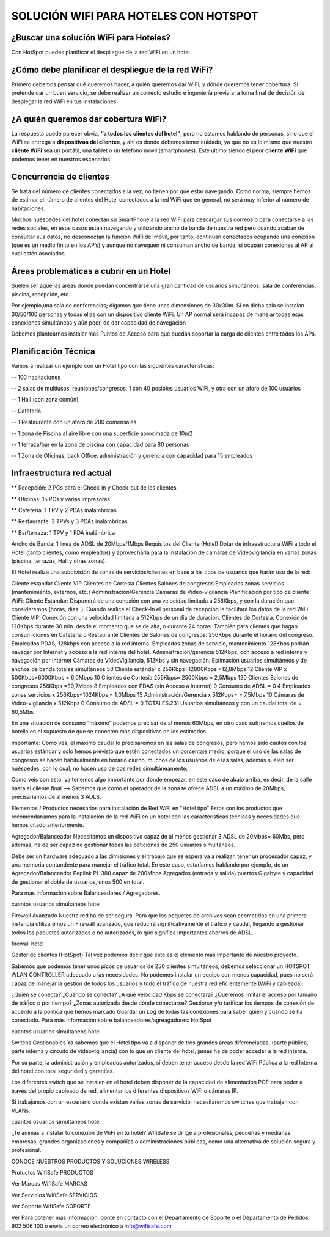 SOLUCIÓN WIFI PARA HOTELES CON HOTSPOT
=================================================================

¿Buscar una solución WiFi para Hoteles?
++++++++++++++++++++++++++++++++++++++++++

Con HotSpot puedes planificar el despliegue de la red WiFi en un hotel.

¿Cómo debe planificar el despliegue de la red WiFi?
++++++++++++++++++++++++++++++++++++++++++++++++++++++++

Primero debemos pensar qué queremos hacer, a quién queremos dar WiFi, y dónde queremos tener cobertura. Si pretende dar un buen servicio, se debe realizar un correcto estudio e ingeniería previa a la toma final de decisión de desplegar la red WiFi en tus instalaciones.


¿A quién queremos dar cobertura WiFi?
+++++++++++++++++++++++++++++++++++++++++++

La respuesta puede parecer obvia, **“a todos los clientes del hotel”**, pero no estamos hablando de personas, sino que el WiFi se entrega a **dispositivos del clientes**, y ahí es donde debemos tener cuidado, ya que no es lo mismo que nuestro **cliente WiFi** sea un portátil, una tablet o un teléfono móvil (smartphones). Este último siendo el peor **cliente WiFi** que podemos tener en nuestros escenarios.

Concurrencia de clientes
+++++++++++++++++++++++++++

Se trata del número de clientes conectados a la vez; no tienen por qué estar navegando. Como norma, siempre hemos de estimar el número de clientes del Hotel conectados a la red WiFi que en general, no será muy inferior al número de habitaciones.

Muchos huéspedes del hotel conectan su SmartPhone a la red WiFi para descargar sus correos o para conectarse a las redes sociales, en esos casos están navegando y utilizando ancho de banda de nuestra red pero cuando acaban de consultar sus datos, no desconectan la función WiFi del móvil, por tanto, continúan conectados ocupando una conexión (que es un medio finito en los AP’s) y aunque no naveguen ni consuman ancho de banda, sí ocupan conexiones al AP al cual estén asociados.


Áreas problemáticas a cubrir en un Hotel
++++++++++++++++++++++++++++++++++++++++++

Suelen ser aquellas áreas donde puedan concentrarse una gran cantidad de usuarios simultáneos; sala de conferencias, piscina, recepción, etc.

Por ejemplo,una sala de conferencias; digamos que tiene unas dimensiones de 30x30m. Si en dicha sala se instalan 30/50/100 personas y todas ellas con un dispositivo cliente WiFi. Un AP normal será incapaz de manejar todas esas conexiones simultáneas y aún peor, de dar capacidad de navegación

Debemos plantearnos instalar más Puntos de Acceso para que puedan soportar la carga de clientes entre todos los APs.

Planificación Técnica
++++++++++++++++++++++++

Vamos a realizar un ejemplo con un Hotel tipo con las siguientes características:

-- 100 habitaciones

-- 2 salas de multiusos, reuniones/congresos, 1 con 40 posibles usuarios WiFi, y otra con un aforo de 100 usuarios

-- 1 Hall (con zona común)

-- Cafetería

-- 1 Restaurante con un aforo de 200 comensales

-- 1 zona de Piscina al aire libre con una superficie aproximada de 10m2

-- 1 terraza/bar en la zona de piscina con capacidad para 80 personas

-- 1 Zona de Oficinas, back Office, administración y gerencia con capacidad para 15 empleados

Infraestructura red actual
++++++++++++++++++++++++

** Recepción: 2 PCs para el Check-in y Check-out de los clientes

** Oficinas: 15 PCs y varias impresoras

** Cafetería: 1 TPV y 2 PDAs inalámbricas

** Restaurante: 2 TPVs y 3 PDAs inalámbricas

** Bar/terraza: 1 TPV y 1 PDA inalámbrica

Ancho de Banda: 1 línea de ADSL de 20Mbps/1Mbps
Requisitos del Cliente (Hotel)
Dotar de infraestructura WiFi a todo el Hotel (tanto clientes, como empleados) y aprovecharla para la instalación de cámaras de Vídeovigilancia en varias zonas (piscina, terrazas, Hall y otras zonas).

El Hotel realiza una subdivisión de zonas de servicios/clientes en base a los tipos de usuarios que harán uso de la red:

Cliente estándar
Cliente VIP
Clientes de Cortesía
Clientes Salones de congresos
Empleados zonas servicios (mantenimiento, externos, etc.)
Administración/Gerencia
Cámaras de Video-vigilancia
Planificación por tipo de cliente WiFi:
Cliente Estándar: Dispondrá de una conexión con una velocidad limitada a 256Kbps, y con la duración que consideremos (horas, dias..). Cuando realice el Check-In el personal de recepción le facilitará los datos de la red WiFi.
Cliente VIP: Conexión con una velocidad limitada a 512Kbps de un día de duración.
Clientes de Cortesía: Conexión de 128Kbps durante 30 min. desde el momento que se de alta, o durante 24 horas. También para clientes que hagan consumiciones en Cafetería o Restaurante
Clientes de Salones de congresos: 256Kbps durante el horario del congreso.
Empleados PDAS, 128kbps con acceso a la red interna.
Empleados zonas de servicio, mantenimiento 128Kbps podrán navegar por Internet y acceso a la red interna del hotel.
Administración/gerencia 512Kbps, con acceso a red interna y navegación por Internet
Cámaras de VídeoVigilancia, 512Kbs y sin navegación.
Estimación usuarios simultáneos y de anchos de banda totales simultáneos
50 Cliente estándar x 256Kbps=12800Kbps =12,8Mbps
12 Cliente VIP x 500Kbps=6000Kbps = 6,0Mbps
10 Clientes de Cortesía 256Kbps= 2500Kbps = 2,5Mbps
120 Clientes Salones de congresos 256Kbps =30,7Mbps
8 Empleados con PDAS (sin Acceso a Internet) 0 Consumo de ADSL = 0
4 Empleados zonas servicios x 256Kbps=1024Kbps = 1,0Mbps
15 Administración/Gerencia x 512Kbps= = 7,5Mbps
10 Cámaras de Video-vigilancia x 512Kbps 0 Consumo de ADSL = 0
TOTALES:231 Usuarios simultáneos y con un caudal total de = 60,5Mbs

En una situación de consumo “máximo” podemos precisar de al menos 60Mbps, en otro caso sufriremos cuellos de botella en el supuesto de que se conecten más dispositivos de los estimados.

Importante: Como ves, el máximo caudal lo precisaremos en las salas de congresos, pero hemos sido cautos con los usuarios estándar y solo hemos previsto que estén conectados un porcentaje medio, porque el uso de las salas de congresos se hacen habitualmente en horario diurno, muchos de los usuarios de esas salas, además suelen ser huéspedes, con lo cual, no hacen uso de dos redes simultáneamente.

Como veis con esto, ya tenemos algo importante por donde empezar, en este caso de abajo arriba, es decir, de la calle hasta el cliente final.--> Sabemos que como el operador de la zona te ofrece ADSL a un máximo de 20Mbps, precisaríamos de al menos 3 ADLS.

Elementos / Productos necesarios para instalación de Red WiFi en "Hotel tipo"
Estos son los productos que recomendaríamos para la instalación de la red WiFi en un hotel con las características técnicas y necesidades que hemos citado anteriormente.

Agregador/Balanceador
Necesitamos un dispositivo capaz de al menos gestionar 3 ADSL de 20Mbps= 60Mbs, pero además, ha de ser capaz de gestionar todas las peticiones de 250 usuarios simultáneos.

Debe ser un hardware adecuado a las dimisiones y el trabajo que se espera va a realizar, tener un procesador capaz, y una memoria contundente para manejar el tráfico total. En este caso, estaríamos hablando por ejemplo, de un Agregador/Balanceador Peplink PL 380 capaz de 200Mbps Agregados (entrada y salida) puertos Gigabyte y capacidad de gestionar el doble de usuarios, unos 500 en total.

Para más información sobre Balanceadores / Agregadores.

cuantos usuarios simultaneos hotel

Firewall Avanzado
Nuestra red ha de ser segura. Para que los paquetes de archivos sean acometidos en una primera instancia utilizaremos un Firewall avanzado, que reducirá significativamente el tráfico y caudal, llegando a gestionar todos los paquetes autorizados o no autorizados, lo que significa importantes ahorros de ADSL.

firewall hotel

Gestor de clientes (HotSpot)
Tal vez podemos decir que éste es el elemento más importante de nuestro proyecto.

Sabemos que podemos tener unos picos de usuarios de 250 clientes simultáneos; debemos seleccionar un HOTSPOT WLAN CONTROLLER adecuado a las necesidades. No podemos instalar un equipo con menos capacidad, pues no será capaz de manejar la gestión de todos los usuarios y todo el tráfico de nuestra red eficientemente (WiFi y cableada):

¿Quién se conecta?
¿Cuándo se conecta?
¿A qué velocidad Kbps se conectará?
¿Queremos limitar el acceso por tamaño de tráfico o por tiempo?
¿Zonas autorizada desde dónde conectarse?
Gestionar y/o tarificar los tiempos de conexión de acuerdo a la política que hemos marcado
Guardar un Log de todas las conexiones para saber quién y cuándo se ha conectado.
Para más información sobre balanceadores/agreagadores: HotSpot

cuantos usuarios simultaneos hotel

Switchs Gestionables
Ya sabemos que el Hotel tipo va a disponer de tres grandes áreas diferenciadas, (parte pública, parte interna y circuito de vídeovigilancia) con lo que un cliente del hotel, jamás ha de poder acceder a la red interna.

Por su parte, la administración y empleados autorizados, sí deben tener acceso desde la red WiFi Pública a la red Interna del hotel con total seguridad y garantías.

Los diferentes switch que se instalen en el hotel deben disponer de la capacidad de alimentación POE para poder a través del propio cableado de red, alimentar los diferentes dispositivos WiFi o cámaras IP.

Si trabajamos con un escenario donde existan varias zonas de servicio, necesitaremos switches que trabajen con VLANs.

cuantos usuarios simultaneos hotel

¿Te animas a instalar tu conexión de WiFi en tu hotel? WifiSafe se dirige a profesionales, pequeñas y medianas empresas, grandes organizaciones y compañías o administraciones públicas, como una alternativa de solución segura y profesional.



CONOCE NUESTROS PRODUCTOS Y SOLUCIONES WIRELESS

Protuctos WifiSafe
PRODUCTOS

Ver Marcas WifiSafe
MARCAS

Ver Servicios WifiSafe
SERVICIOS

Ver Soporte WifiSafe
SOPORTE

Ver
Para obtener más información, ponte en contacto con el Departamento de Soporte o el Departamento de Pedidos 902 506 100 o envía un correo electrónico a info@wifisafe.com
